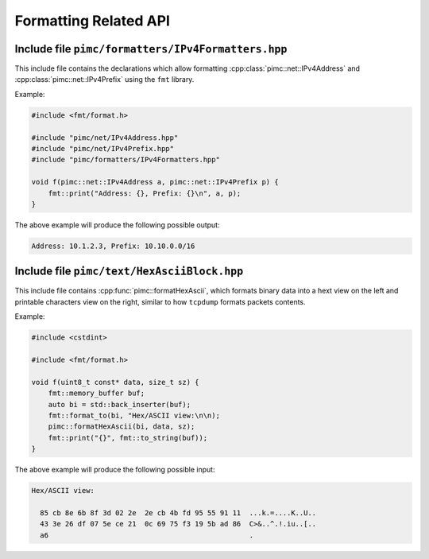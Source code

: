 ======================
Formatting Related API
======================

Include file ``pimc/formatters/IPv4Formatters.hpp``
---------------------------------------------------

This include file contains the declarations which allow formatting
:cpp:class:`pimc::net::IPv4Address` and :cpp:class:`pimc::net::IPv4Prefix` using
the ``fmt`` library.

Example:

.. code-block:: c++

   #include <fmt/format.h>
   
   #include "pimc/net/IPv4Address.hpp"
   #include "pimc/net/IPv4Prefix.hpp"
   #include "pimc/formatters/IPv4Formatters.hpp"

   void f(pimc::net::IPv4Address a, pimc::net::IPv4Prefix p) {
       fmt::print("Address: {}, Prefix: {}\n", a, p);
   }

The above example will produce the following possible output:

.. code-block:: text

   Address: 10.1.2.3, Prefix: 10.10.0.0/16

Include file ``pimc/text/HexAsciiBlock.hpp``
--------------------------------------------

This include file contains :cpp:func:`pimc::formatHexAscii`, which formats binary
data into a hext view on the left and printable characters view on the right, similar
to how ``tcpdump`` formats packets contents.

Example:

.. code-block:: c++

   #include <cstdint>
   
   #include <fmt/format.h>

   void f(uint8_t const* data, size_t sz) {
       fmt::memory_buffer buf;
       auto bi = std::back_inserter(buf);
       fmt::format_to(bi, "Hex/ASCII view:\n\n);
       pimc::formatHexAscii(bi, data, sz);
       fmt::print("{}", fmt::to_string(buf));
   }

The above example will produce the following possible input:

.. code-block:: text

   Hex/ASCII view:
   
     85 cb 8e 6b 8f 3d 02 2e  2e cb 4b fd 95 55 91 11  ...k.=....K..U..
     43 3e 26 df 07 5e ce 21  0c 69 75 f3 19 5b ad 86  C>&..^.!.iu..[..
     a6                                                .

.. doxygenfunction:: formatHexAscii
   :project: PimcLib
